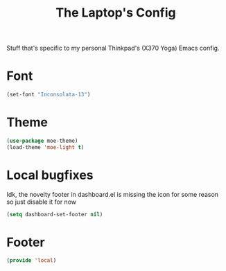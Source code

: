 #+TITLE: The Laptop's Config

Stuff that's specific to my personal Thinkpad's (X370 Yoga) Emacs config.


* Font
#+BEGIN_SRC emacs-lisp
    (set-font "Inconsolata-13")
#+END_SRC

* Theme
#+BEGIN_SRC emacs-lisp
  (use-package moe-theme)
  (load-theme 'moe-light t)
#+End_SRC

* Local bugfixes
Idk, the novelty footer in dashboard.el is missing the icon for some reason so just disable it for now
#+BEGIN_SRC emacs-lisp
  (setq dashboard-set-footer nil)
#+END_SRC

* Footer
#+BEGIN_SRC emacs-lisp
  (provide 'local)
#+END_SRC
